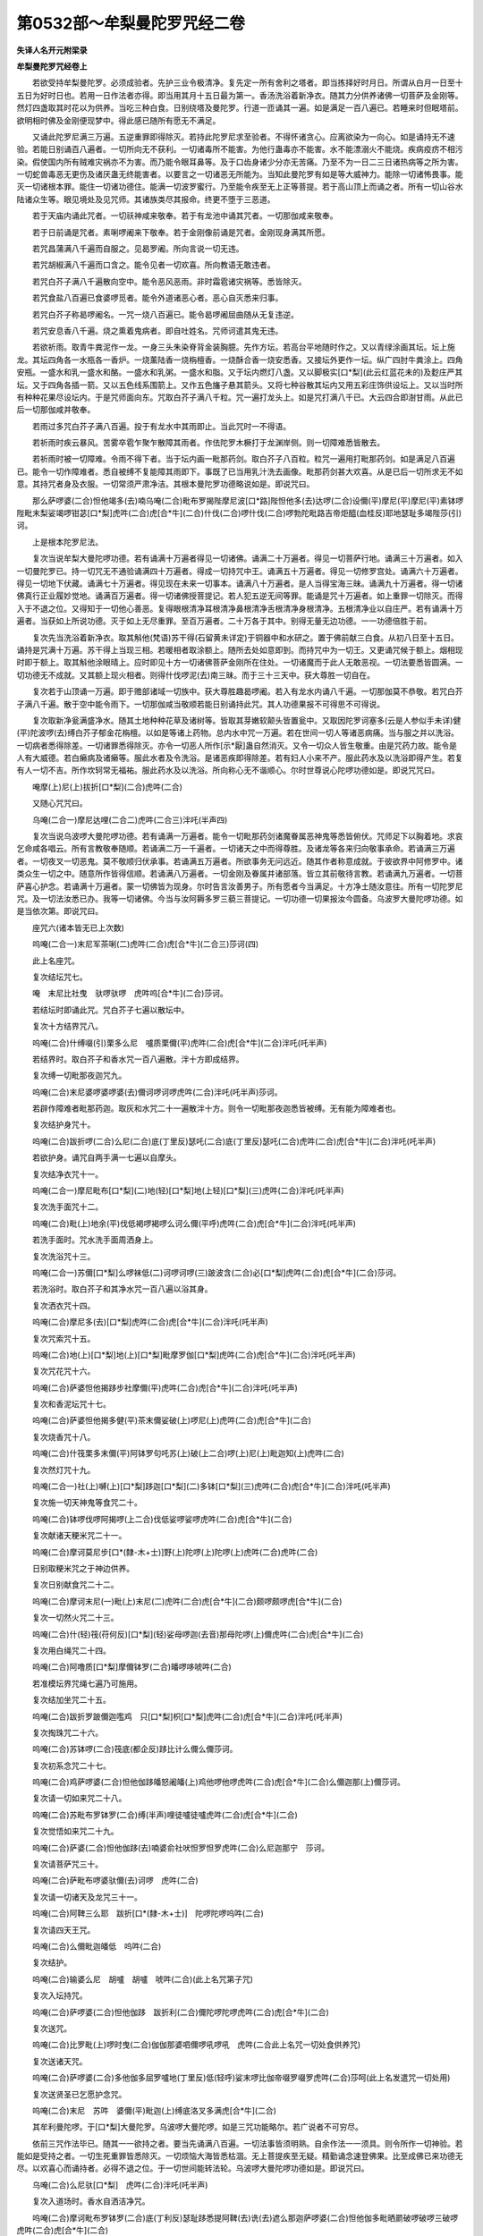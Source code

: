 第0532部～牟梨曼陀罗咒经二卷
================================

**失译人名开元附梁录**

**牟梨曼陀罗咒经卷上**


　　若欲受持牟梨曼陀罗。必须成验者。先护三业令极清净。复先定一所有舍利之塔者。即当拣择好时月日。所谓从白月一日至十五日为好时日也。若用一日作法者亦得。即当用其月十五日最为第一。香汤洗浴着新净衣。随其力分供养诸佛一切菩萨及金刚等。然灯四盏取其时花以为供养。当吃三种白食。日别绕塔及曼陀罗。行道一匝诵其一遍。如是满足一百八遍已。若睡来时但眠塔前。欲明相时佛及金刚便现梦中。得此感已随所有愿无不满足。

　　又诵此陀罗尼满三万遍。五逆重罪即得除灭。若持此陀罗尼求至验者。不得怀诸贪心。应离欲染为一向心。如是诵持无不速验。若能日别诵百八遍者。一切所向无不获利。一切诸毒所不能害。为他行蛊毒亦不能害。水不能漂溺火不能烧。疾病疫疠不相污染。假使国内所有贼难灾祸亦不为害。而乃能令眼耳鼻等。及于口齿身诸少分亦无苦痛。乃至不为一日二三日诸热病等之所为害。一切蛇兽毒恶无更伤及诸厌蛊无终能害者。以要言之一切诸恶无所能为。当知此曼陀罗有如是等大威神力。能除一切诸怖畏事。能灭一切诸根本罪。能住一切诸功德住。能满一切波罗蜜行。乃至能令疾至无上正等菩提。若于高山顶上而诵之者。所有一切山谷水陆诸众生等。眼见境处及见咒师。其诸族类尽其报命。终更不堕于三恶道。

　　若于天庙内诵此咒者。一切祅神咸来敬奉。若于有龙池中诵其咒者。一切那伽咸来敬奉。

　　若于日前诵是咒者。素唎啰阇来下敬奉。若于金刚像前诵是咒者。金刚现身满其所愿。

　　若咒昌蒲满八千遍而自服之。见曷罗阇。所向言说一切无违。

　　若咒胡椒满八千遍而口含之。能令见者一切欢喜。所向教语无敢违者。

　　若咒白芥子满八千遍散向空中。能令恶风恶雨。非时霜雹诸灾祸等。悉皆除灭。

　　若咒食盐八百遍已食婆啰觅者。能令外道诸恶心者。恶心自灭悉来归事。

　　若咒白芥子称曷啰阇名。一咒一烧八百遍已。能令曷啰阇屈曲随从无复违逆。

　　若咒安息香八千遍。烧之熏着鬼病者。即自吐姓名。咒师诃遣其鬼无违。

　　若欲祈雨。取青牛粪泥作一龙。一身三头朱染脊背金装胸臆。先作方坛。若高台平地随时作之。又以青绿涂画其坛。坛上施龙。其坛四角各一水瓶各一香炉。一烧薰陆香一烧栴檀香。一烧酥合香一烧安悉香。又接坛外更作一坛。纵广四肘牛粪涂上。四角安瓶。一盛水和乳一盛水和酪。一盛水和乳粥。一盛水和脂。又于坛内燃灯八盏。又以脚极实[口*梨](此云红蓝花未的)及麨庄严其坛。又于四角各插一箭。又以五色线系围箭上。又作五色旛子悬其箭头。又将七种谷散其坛内又用五彩庄饰供设坛上。又以当时所有种种花果尽设坛内。于是咒师面向东。咒取白芥子满八千粒。咒一遍打龙头上。如是咒打满八千已。大云四合即澍甘雨。从此已后一切那伽咸并敬奉。

　　若雨过多咒白芥子满八百遍。投于有龙水中其雨即止。当此咒时一不得语。

　　若祈雨时疾云暴风。苦雾卒雹乍聚乍散障其雨者。作佉陀罗木橛打于龙渊岸侧。则一切障难悉皆散去。

　　若祈雨时被一切障难。令雨不得下者。当于坛内画一毗那药剑。取白芥子八百粒。粒咒一遍用打毗那药剑。如是满足八百遍已。能令一切作障难者。悉自被缚不复能障其雨即下。事既了已当用乳汁洗去画像。毗那药剑甚大欢喜。从是已后一切所求无不如意。其持咒者身及衣服。一切常须严肃净洁。其根本曼陀罗功德略说如是。即说咒曰。

　　那么萨啰婆(二合)怛他竭多(去)喃乌唵(二合)毗布罗揭陛摩尼波[口*路]陛怛他多(去)达啰(二合)设儞(平)摩尼(平)摩尼(平)素钵啰陛毗末梨娑竭啰钳苾[口*梨]虎吽(二合)虎[合*牛](二合)什伐(二合)啰什伐(二合)啰勃陀毗路吉帝炬醯(血桂反)耶地瑟耻多竭陛莎(引)诃。

　　上是根本陀罗尼法。

　　复次当说牟梨大曼陀啰功德。若有诵满十万遍者得见一切诸佛。诵满二十万遍者。得见一切菩萨行地。诵满三十万遍者。如入一切曼陀罗已。持一切咒无不通验诵满四十万遍者。得成一切持咒中王。诵满五十万遍者。得见一切修罗宫处。诵满六十万遍者。得见一切地下伏藏。诵满七十万遍者。得见现在未来一切事本。诵满八十万遍者。是人当得宝海三昧。诵满九十万遍者。得一切诸佛真行正业履妙觉地。诵满百万遍者。得一切诸佛授菩提记。若人犯五逆无间等罪。能诵是咒十万遍者。如上重罪一切除灭。而得入于不退之位。又得知于一切他心善恶。复得眼根清净耳根清净鼻根清净舌根清净身根清净。五根清净业以自庄严。若有诵满十万遍者。当获如上所说功德。灭于如上无尽重罪。至百万遍者。二十万各于其中。别得无量无边功德。一一功德倍胜于前。

　　复次先当洗浴着新净衣。取其斛他(梵语)苏干得(石留黄未详定)于铜器中和水研之。置于佛前献三白食。从初八日至十五日。诵持是咒满十万遍。苏干得上当现三相。若暖相者取涂额上。随所去处如意即到。而持咒中为一切王。又更诵咒候于额上。烟相现时即于额上。取其斛他涂眼晴上。应时即见十方一切诸佛菩萨金刚所在住处。一切诸魔而于此人无敢恶视。一切法要悉皆圆满。一切功德无不成就。又其额上现火相者。则得什伐啰泥(去)南三昧。而于三十三天中。获大尊胜一切自在。

　　复次若于山顶诵一万遍。即于赡部诸域一切族中。获大尊胜趣曷啰阇。若入有龙水内诵八千遍。一切那伽莫不恭敬。若咒白芥子满八千遍。散于空中能令雨下。一切那伽咸当敬顺若能日别诵持此咒。其人功德果报不可得思不可得说。

　　复次取新净瓮满盛净水。随其土地种种花草及诸树等。皆取其芽嫩软颠头皆置瓮中。又取因陀罗诃塞多(云是人参似手未详)健(平)陀波啰(去)缚白芥子郁金花栴檀。以如是等诸上药物。总内水中咒一万遍。若在世间一切人等诸恶病痛。当与服之并以洗浴。一切病者悉得除差。一切诸罪悉得除灭。亦令一切恶人所作[示*厭]蛊自然消灭。又令一切众人皆生敬重。由是咒药力故。能令是人有大威德。若白癞病及诸癞等。服此水者及令洗浴。是诸恶疾即得除差。若有妇人小来不产。服此药水及以洗浴即得产生。若复有人一切不吉。所作坎轲常无福祐。服此药水及以洗浴。所向称心无不谐顺心。尔时世尊说心陀啰功德如是。即说咒咒曰。

　　唵摩(上)尼(上)拔折[口*梨](二合)虎吽(二合)

　　又随心咒咒曰。

　　乌唵(二合一)摩尼达哩(二合二)虎吽(二合三)泮吒(半声四)

　　复次当说乌波啰大曼陀啰功德。若有诵满一万遍者。能令一切毗那药剑诸魔眷属恶神鬼等悉皆俯伏。咒师足下以胸着地。求哀乞命咸各唱云。所有言教敬奉随顺。若诵满二万一千遍者。一切诸天之中而得尊胜。及诸龙等各来归向敬事承命。若诵满三万遍者。一切夜叉一切恶鬼。莫不敬顺归伏承事。若诵满五万遍者。所欲事务无问远近。随其作者称意成就。于彼欲界中阿修罗中。诸类众生一切之中。随意所作皆得信顺。若诵满八万遍者。一切金刚及眷属并诸部落。皆立其前敬待言教。若诵满九万遍者。一切菩萨喜心护念。若诵满十万遍者。蒙一切佛皆为现身。尔时告言汝善男子。所有愿者今当满足。十方净土随汝意往。所有一切陀罗尼咒。及一切法汝悉已办。我等一切诸佛。今当与汝阿耨多罗三藐三菩提记。一切功德一切果报汝今圆备。乌波罗大曼陀啰功德。如是当依次第。即说咒曰。

　　座咒六(诸本皆无已上次数)

　　呜唵(二合一)末尼军茶唎(二)虎吽(二合)虎[合*牛](二合三)莎诃(四)

　　此上名座咒。

　　复次结坛咒七。

　　唵　末尼比社曳　驮啰驮啰　虎吽呜[合*牛](二合)莎诃。

　　若结坛时即诵此咒。咒白芥子七遍以散坛中。

　　复次十方结界咒八。

　　呜唵(二合)什缚啜(引)栗多么尼　嚧质栗儞(平)虎吽(二合)虎[合*牛](二合)泮吒(吒半声)

　　若结界时。取白芥子和香水咒一百八遍散。泮十方即成结界。

　　复次缚一切毗那夜迦咒九。

　　呜唵(二合)末尼婆啰婆啰婆(去)儞诃啰诃啰虎吽(二合)泮吒(吒半声)莎诃。

　　若辟作障难者毗那药迦。取灰和水咒二十一遍散泮十方。则令一切毗那夜迦悉皆被缚。无有能为障难者也。

　　复次结护身咒十。

　　呜唵(二合)跋折啰(二合)么尼(二合)底(丁里反)瑟吒(二合)底(丁里反)瑟吒(二合)虎吽(二合)虎[合*牛](二合)泮吒(吒半声)

　　若欲护身。诵咒自两手满一七遍以自摩头。

　　复次结净衣咒十一。

　　呜唵(二合一)摩尼毗布[口*梨](二)地(轻)[口*梨]地(上轻)[口*梨](三)虎吽(二合)泮吒(吒半声)

　　复次洗手面咒十二。

　　呜唵(二合)毗(上)地余(平)伐低褐啰褐啰么诃么儞(平呼)虎吽(二合)虎[合*牛](二合)泮吒(吒半声)

　　若洗手面时。咒水洗手面周洒身上。

　　复次洗浴咒十三。

　　呜唵(二合一)苏儞[口*梨]么啰袜低(二)诃啰诃啰(三)跛波含(二合)必[口*梨]虎吽(二合)虎[合*牛](二合)莎诃。

　　若洗浴时。取白芥子和其净水咒一百八遍以浴其身。

　　复次洒衣咒十四。

　　呜唵(二合)摩尼多(去)[口*梨]虎吽(二合)虎[合*牛](二合)泮吒(吒半声)

　　复次咒索咒十五。

　　呜唵(二合)地(上)[口*梨]地(上)[口*梨]毗摩罗伽[口*梨]虎吽(二合)虎[合*牛](二合)泮吒(吒半声)

　　复次咒花咒十六。

　　呜唵(二合)萨婆怛他揭跢步社摩儞(平)虎吽(二合)虎[合*牛](二合)泮吒(吒半声)

　　复次和香泥坛咒十七。

　　呜唵(二合)萨婆怛他揭多健(平)茶末儞娑破(上)啰尼(上)虎吽(二合)虎[合*牛](二合)

　　复次烧香咒十八。

　　呜唵(二合)什筏栗多末儞(平)阿钵罗句吒苏(上)破(上二合)啰(上)尼(上)毗迦知(上)虎吽(二合)

　　复次然灯咒十九。

　　呜唵(二合一)社(上)嚩(上)[口*梨]跢迦[口*梨](二)多钵[口*梨](三)虎吽(二合)虎[合*牛](二合)泮吒(吒半声)

　　复次施一切天神鬼等食咒二十。

　　呜唵(二合)钵啰伐啰阿揭啰(上二合)伐低娑啰娑啰虎吽(二合)虎[合*牛](二合)

　　复次献诸天粳米咒二十一。

　　呜唵(二合)摩诃莫尼步[口*(隸-木+士)]野(上)陀啰(上)陀啰(上)虎吽(二合)虎吽(二合)

　　日别取粳米咒之于神边供养。

　　复次日别献食咒二十二。

　　呜唵(二合)摩诃末尼(一)毗(上)末尼(二)虎吽(二合)虎[合*牛](二合)颇啰颇啰虎[合*牛](二合)

　　复次一切然火咒二十三。

　　呜唵(二合)什(轻)筏(苻何反)[口*梨](轻)娑母啰迦(去音)那母陀啰(上)儞虎吽(二合)虎[合*牛](二合)

　　复次用白绳咒二十四。

　　呜唵(二合)阿噜质[口*梨]摩儞钵罗(二合)皤啰哆唬吽(二合)

　　若准模坛界咒绳七遍乃可施用。

　　复次结加坐咒二十五。

　　呜唵(二合)跋折罗跛儞迦嚂鸡　只[口*梨]枳[口*梨]虎吽(二合)虎[合*牛](二合)泮吒(吒半声)

　　复次掏珠咒二十六。

　　呜唵(二合)苏钵啰(二合)筏底(都企反)跢比计么儞么儞莎诃。

　　复次初系念咒二十七。

　　呜唵(二合)鸡萨啰婆(二合)怛他伽跢皤怒阇皤(上)鸡他啰他啰虎吽(二合)虎[合*牛](二合)么儞迦那(上)儞莎诃。

　　复次请一切如来咒二十八。

　　呜唵(二合)苏毗布罗钵罗(二合)缚(半声)哩徒嚧徒嚧虎吽(二合)虎[合*牛](二合)

　　复次觉悟如来咒二十九。

　　呜唵(二合)萨婆(二合)怛他伽跢(去)喃婆俞社吠怛罗怛罗虎吽(二合)么尼迦那宁　莎诃。

　　复次请菩萨咒三十。

　　呜唵(二合)萨毗布啰婆驮儞(去)诃啰　虎吽(二合)

　　复次请一切诸天及龙咒三十一。

　　呜唵(二合)阿鞞三么耶　跋折[口*(隸-木+士)]　陀啰陀啰呜吽(二合)

　　复次请四天王咒。

　　呜唵(二合)么儞毗迦皤低　呜吽(二合)

　　复次结护。

　　呜唵(二合)输婆么尼　胡嚧　胡嚧　唬吽(二合)(此上名咒第子咒)

　　复次入坛持咒。

　　呜唵(二合)萨啰婆(二合)怛他伽跢　跋折利(二合)儞陀啰陀啰虎吽(二合)虎[合*牛](二合)

　　复次送咒。

　　呜唵(二合)比罗毗(上)啰时曳(二合)伽伽那婆呬儞啰吼啰吼　虎吽(二合此上名咒一切处食供养咒)

　　复次送诸天咒。

　　呜唵(二合)萨啰婆(二合)多他伽多屈罗嚧地(丁里反)低(轻呼)娑末啰比伽帝啜罗啜罗虎吽(二合)莎呵(此上名发遣咒一切处用)

　　复次送贤圣已乞愿护念咒。

　　呜唵(二合)末尼　苏吽　婆儞(平)毗迦(上)缚底洛叉多满虎[合*牛](二合)

　　其牟利曼陀啰。于[口*梨]大曼陀罗。乌波啰大曼陀啰。如是三咒功能略尔。若广说者不可穷尽。

　　依前三咒作法毕已。随其一一欲持之者。要当先诵满八百遍。一切法事皆须明熟。自余作法一一须具。则令所作一切神验。若能如是受持之者。一切生死重罪皆悉除灭。一切烦恼大海皆悉枯涸。无上菩提疾至无疑。精勤诵念速登佛果。比至成佛已来功德无尽。以欢喜心而诵持者。必得不退之位。于一切世间能转法轮。乌波啰大曼陀啰功德如是。即说咒曰。

　　乌唵(二合)么尼驮[口*梨]　虎吽(二合)泮吒(吒半声)

　　复次入道场时。香水自洒洁净咒。

　　呜唵(二合)摩诃毗布罗钵罗(二合)底(丁利反)瑟耻跢悉提阿鞞(去)诜(去)遮么那迦萨啰婆(二合)怛他伽多毗晒罽破啰破啰三破啰虎吽(二合)虎[合*牛](二合)

　　若入道场时。取香水一掬咒已自洒。能令诸秽悉皆清净。既严结已则入道场。

　　复次结莲华座咒。

　　呜唵(二合)牟儞么儞　钵啰(二合)婆伐[口*梨]　矩醯破担　么尼波啰(二合)鞞莎诃(去)

　　尔时拔折啰半那。从座而起向于佛。足合掌恭敬白佛言世尊。唯愿说于母陀啰法愿具解。尔时世尊告金刚言若人诚愿行此法者。常当诵念牟唎曼陀啰于[口*梨]大曼陀啰乌波啰大曼陀罗。如是三咒精勤诵念勿令间断。又当常须供养金刚。供养观世音菩萨文殊尸利菩萨弥勒菩萨尊。又当日别香泥涂地。别烧名香并种种花。供养十方诸佛菩萨。一日三时至心礼拜。对十方佛一切菩萨金刚之前求哀忏悔。至诚殷重愿得咒验。

　　复次谛听礼忏愿已当知。

　　第一印者。先端身结加趺坐。即以手指作母陀罗。右肘当跨。屈其食指押大指端。展余三指次展左手印押右掌引当心上至心向佛一不倾动。想佛容旨慈悲护念。如是谛观令意不散。捧结其印至心诵咒。当令满足二十一遍即说咒曰。

　　呜唵(二合)萨啰婆(二合)怛他揭跢忆唎大摩儞什伐啰(二合)伽儞阿比瑟跢(二合)耶虎吽(二合)

　　结此印者即为得于十方一切诸佛心母陀啰无有异也。于佛无上菩提。获大功德福聚今为汝说。若有人于百千劫恒河沙劫。以七宝聚庄严供养。无尽供养所获福报。比于结印持咒功德。百千万分亦不及一。汝今当知若欲作印。应当洁身净服。以龙脑香檀香麝香涂其两手。然可恭敬。结如上印作是法者。能令恶业一切破灭。若有病人应死临命。得见此印其病即差还更增寿。其印威力功德如是。由是义故名为因钵[口*路]婆如意珠清净(名佛心印未详)

　　复次第二印者。左肘当跨平展仰掌。即屈无名小二指。以大指头柱两指端。仰侧当心小低其头。微开其眼小敛其眉。齿咬下唇自视其身。系心念佛不令散动。诵持此咒二十一遍。即说咒曰。

　　呜唵(二合)萨啰婆(二合)怛他伽跢(呼答反)钵啰(二合)毗啰迦啰么儞虎吽(二合)

　　结此印者。即为得入十方一切诸佛法藏等无有异。亦为入于一切诸佛曼陀罗也。即为摄入一切诸佛眷属。如是人者百千劫来重罪恶业。消灭荡尽无复余累。亦如已作十方诸佛坛印一等。

　　若为十方所有一切作障难者。若魔恶龙比怛野(二合)陀啰等。如彼咒师踏头无异。其诸魔等如被火烧。十方一切诸族种类所作障难。咒师但当以念佛心结此印者。是诸种族悉以胸膺着地求哀归命。当是之时其诸族类。见印闻咒而更蒙益。消其恶心获大福聚。由是义故名为一切诸佛心印。

　　复次第三印者。展右手仰着膝上。屈中指与大指甲相拄。少低身面。次展左手掩左肋。横当心平。以大指押中指无名二指甲。直舒招指及小指。作宽大眼专视不顾。慈悲三昧心莫异念身意不动。即诵咒曰。

　　呜唵(二合)萨啰婆(二合)怛他伽跢阿鞞三勃陀跋折[口*梨]　虎吽(二合)虎[合*牛](二合)

　　若结此印者。十方一切诸佛。同以善心共赞是人。加其福德。一切诸佛常共摄护。犹如慈母鞠所爱子。一切贤圣各命其人。呼云佛子汝今学习持此法故。当与一切诸佛作子。百千那由他俱胝恒河沙数诸佛皆大欢喜。以欢喜心摄受于汝。以是义故当知此印。与一切诸佛等无有异。故号此印名为波罗萨罗摩尼矩醯摩诃母陀啰(名广大摩尼秘密印)

　　复次第四印者。先当合掌各屈中指无名二指。双屈大指入于其内。长展二小指似如相着似如不着。当其心着如小曲身小低其头。扬举两眉大开其眼。如有瞻仰一心想佛。于一切众生起慈视心。念念相续一心一意勿令间断。便举印顶戴。当欲结印即诵咒曰。

　　虎吽(二合)虎[合*牛](二合)泮吒(吒半声)　卍。

　　欲解印时咒曰。

　　呜唵(二合)萨啰婆(二合)怛他伽跢(一)阿地瑟旦么儞(二合)虎吽(二合)虎[合*牛](二合)泮吒(吒半声)

　　如是结护有大威力。由是义故名为么诃么尼博啰破啰底瑟旦矩醯南摩诃母陀啰大摩尼周遍住秘密印。

　　复次第五印者。当作盘龙结跏趺坐。合掌系念自想其身。犹如金刚等无有异。即以金刚手自摩其头。从顶至足。

　　复作是念当愿此身速坐十方。犹如金刚犹如佛身。愿已合掌即当结印。以二大指二招指各头相拄。交二中指屈入掌内。舒二无名指令使直竖。交二小指还屈入掌内。便以其印拄地及左右二膝。又复从顶向下。左右用身摩之。讫已即以印当脐翼其二肘身如向前。屈低而坐即诵咒曰。

　　呜唵(二合)萨啰婆(二合)怛他揭跢钵啰(二合)皤罗(二合)么尼噜止[口*梨]虎吽(二合)虎[合*牛](二合)泮吒(吒半声)

　　若结此印已。于所坐处十方周匝。悉为金刚无有疑妄。此人如得诸佛座处。彼一切魔诸恶人等不信佛者。无能有便得见其人。由此义故名为一切诸佛金刚师子座印。

　　复次第六印者。结加趺坐先当合掌。屈二小指令背相着。屈二大指各捻小指第一节侧。交二无名指屈押二大指背上。屈二中指令背相着各已甲侧。押二无名指。其二招指。如令相离高过顶后。即诵咒曰。

　　呜唵(二合)萨啰婆(二合)怛他揭多毗布罗三婆鞞虎吽(二合)虎[合*牛](二合)

　　若结此印时。六十八千恒河沙数诸佛。即同授与一切诸佛一切伏(地遮反)远记。即授此人悉速验记。是故此印名为达摩羯啰阿地瑟旦摩诃母侄啰阿世伽母达罗南。

　　复次第七印者。先合掌以两手掩心。右居其上。次以右手大指招指甲端相拄。便举左手聚其五指如合莲华。仰右手掌覆左莲手。拄于掌内作慈念观。即诵咒曰。

　　唵　萨啰婆(二合)怛他揭跢　三么耶　么儞跋折[口*梨]　虎吽(二合)虎[合*牛](二合)

　　一切佛同结此印方转法轮。结此印故十方世界六种震动。由是义故名为一切诸佛转法轮印。

　　复次第八印者。先结加趺坐右脚押左。令左脚大指拄地端直正身。平展右掌掩左肋下横与脐准。即屈招指掏大指节。中圆若轮形仰置其手。次以右手还结此轮。仰右掌中作大精神。威风面状自顾其身。即诵咒曰。

　　呜唵(二合)萨啰婆(二合)怛他揭多誓曳伐誓曳阿折跢伐折[口*梨]　虎吽(二合)虎[合*牛](二合)

　　若结此印时。十方一切诸魔及其眷属作障难者。皆悉潜隐无能障难。一切怨家债主咸各摧伏。一切罪业无不除灭。由是力故名为阿波罗至多母达罗(名无能胜符印)

　　复次第九印者。先合掌已以右手四指作拳。以大指捺其右肋。即举置于左手掌中。次以左手向上舒指承之。握其右拳五指背上仰把右印。即诵咒曰。

　　呜唵(二合)萨啰婆(二合)怛他揭跢达摩驮都摩诃么儞　释迦[口*梨]　诃啰　诃啰　虎吽(二合)虎[合*牛]泮。

　　此名一切诸佛转轮圣王母达罗。亦是十方一切诸佛母达罗。

　　复次第十印者。先合掌已。双屈无名指令背侧相着。屈二大指令押捻二无名指背第一节。即交二中指屈于无名指上。小指招指直竖相着。即从右起徐徐高举过右肩上与头齐已。还即徐下而指于地。次屈竖右膝左脚踏地。怒眼嗔视咬其下唇。唱呷吽作声(作喉声)当自想念作金刚形状嗔怒之想。即诵此咒。

　　呜唵(二合)杜噜杜嚧摩儞(上)摩儞(上)摩阿苾突庾(二合)么儞莎诃。

　　若结此印三十三天悉皆震动。一切诸天及诸魔众。悉皆悚栗生大怖惧。

　　复次第十一四天王印者。仰右手于脐上。屈其大指又屈招指。次屈小指。左手三指为拳。及大指向后以虎口背。约右跨上。招指直前大指向后宽大开眼瞻视之状。即诵咒曰。

　　呜唵(二合)阿(上)噜噜迦摩哩地(上)社耶社耶虎吽(二合)

　　复次第十二施啰地缚印者。先合掌已屈二大指。余八指悉合如莲华形。即诵咒曰。

　　呜唵(二合)毗么罗枳哩地(上)三么啰虎吽(二合)

　　复次第十三商企儞(平)印者。竖右手当右膊上。作半合掌状少屈大指。又少屈招指。余三指相搏齐屈如斸斤形。次展左手覆左髀上。匡其肘作可畏面。非恶眼邪视少低其头。即诵咒曰。

　　呜唵(二合)邓瑟吒(二合)啰儞[王*垔]索啰　虎吽(二合)

　　复次第十四杜地印者。覆展右手向地。次竖展左手当于肩上。掌向外着。即想见杜地面如胧长状。即说咒曰(名使者印)

　　呜唵(二合)阿迦儞怛底唎文阇遏地(二合)阿萨儞虎吽(二合)

　　复次第十五坛中请诸天等一切时供养印者。仰相交如连锁。两腕当脐平展端身正立。前乃左膝似状若行。即以足按地。诵咒曰。

　　呜唵(二合)三曼陀阿迦啰么哩怖啰儞吒迦吒迦虎吽(二合)泮吒(吒半声)

　　复次第十六优钵罗补色波印者。以右手五指如合莲形状。举上与左齐耳。次以左手亦作如莲华形。竖当心上即诵咒曰。

　　呜唵(二合)萨啰萨啰毗萨啰虎吽(二合)虎[合*牛]。

　　此莲华印也。坛中所有一切画莲华者。皆以此印印拄花上。有着瓶者亦印瓶上。

**牟梨曼陀罗咒经卷下**


　　尔时金刚白佛言世尊。若欲持是牟梨曼陀罗者。复欲持是于[口*梨]大曼陀啰者。复次持是乌波罗大曼陀啰者。其三印法云何成立。唯愿世尊为我说之。佛言谛听今为汝说。其牟[口*梨]曼陀啰母陀啰者。先以两手合掌当心。即各屈其大指。又屈招指令甲端相拄。其二小指力竖相合。其中指无名指各相交入内。其牟[口*梨]母陀啰者。法当如是诵持作法。如上所说。

　　复次其于心印[口*梨]大曼陀啰母陀罗者。右手大指无名指头两相捻。余指直舒仰当心上。左手大指捻小指端。展其余指仰左膝上。其于[口*梨]大母陀啰法。当如是诵持作法如上所说。

　　复次其乌随心波啰母陀罗者母陀罗者。右手大指捻无名指端。仰横当心展舒三指。其左手仰于左膝上。屈招指一节余悉展之。其呜波啰大母陀啰法。当如是诵持作法如上所说。又汝当知持此印者。一切世间所有事业无不成办。无有大罪不能灭者。其所获福利功德多少。除佛以外无能说者。若复有人随所在处结是三印。当知此地如有佛塔全身舍利。持是法者十方一切诸天护世四王。应当供养恭敬。此人亦如供养如来舍利等塔无有异也。

　　复次为汝说烧供养咒。于一一法欲求一切令效验者。为欲利乐诸众生者。先应咒食烧之供养。护身口意极须清净。即说咒曰。

　　呜唵(二合)莎(长)诃破吒布[口*路]步皤　虎吽(二合)虎[合*牛](二合)泮吒(吒半声)莎诃。

　　若用是咒咒乌麻及白芥子。并牛酥共咒八千遍。烧之供养一切咒法即得效验。又能除灭自身他身一切障难自他所有一切恶梦一切灾祸亦皆除灭。

　　又取牛酥安悉香白芥子等共咒八千遍。一咒一烧如是烧已。一切伽嚛诃诸恶鬼神等。悉皆头破作于两段。治一切病悉得除愈。又烧牛酥共白芥子。即能降伏一切诸魔一切系那伐也。

　　又取白芥子共牛酥咒之烧已。入一切娑那中(贼)无能见者。又取提婆达迦木(松木)涂牛酥。称曷罗阇名而咒烧者。彼曷啰阇即唤对面所求皆顺。

　　又于山顶上。取稍(去)和因柘啰白芥子牛酥等。咒而烧者。即见一切阿素洛宫无有障碍。即得于一切持咒法中为曷啰阇。

　　又以白芥子脂共那伽鸡萨咒而烧者。一切那伽悉皆归伏。

　　又以供佛净斋食咒而烧者。若自为已若为他人。须各称名一一烧之能令五谷一切丰足。

　　又咒盐烧之。即使一切药叉恶鬼神等。头着足下胸臆布地。求哀乞命一切归伏。所有言教顶戴信顺。

　　又取粳米共牛酥咒而烧之。即令库藏满足。一切财物自然丰溢。

　　又面向东方咒胡椒烧之。能令一切诸天咸悉欢喜。所求愿者无不称遂。一切诸天悉皆喜见是人。

　　又若对失唎提缚(平)前。取黑胡麻白芥子咒而烧之。所求诸愿皆悉称意。又取阿加木八千段。各长一尺咒已烧之。一切诸佛及菩萨众。常以慈悲忆念是人。令其罪业一切消灭。令其咒法一切成验。一切病苦悉皆离身。一切世间诸苦烦恼悉皆殄尽。更不受于胎藏之形。诵持此咒威神力故。常得生诸佛净土莲华中生。常同诸佛受于快乐。烧此木故一切恶梦一切变怪。一切怨家皆当散灭。所有[示*厭]魅坏破人者。皆自消灭平复如故。所有一切诸魔厄难皆悉除灭。复次今说画像之法。取新白氎未经割污者。随力小大辟方作之。其画匠者画竟已来。不食五辛酒肉淫欲等事。其盛彩色并须新器。不用皮胶当用香胶。[疊*毛]正中心画其佛。坐于师子座上。种种璎珞以为庄严。头上空中画作幢盖。其像形势如说法状。其佛右边画作十二臂金刚像。作红白肉色。手中各执种种器仗。当作四面。前正一面作慈悲面。左边一面作可畏嗔面。右边一面作狗牙上出嗔面。第四一面作皱眉可畏面发皆上耸。各以华鬘揽括束其发居莲华座。一脚屈上一脚垂下。其佛左边作摩尼伐折啰菩萨。当作四面有十六臂。右手把如意珠如奉佛势。左手把莲华。二手仰展舒五指相。两手合掌。一手把锡杖一手把轮。第三一手把合莲华第四一手把数珠(未详)第五一手把罥索第六一手把阿迦啰低(刀也)第七一手把两头铁锤第八一手把须弥山。第九一手把窣堵波第十一手把贝经夹。当前一面作慈悲面。右边一面作摩诃迦啰天面。左边一面作半师子面半人面状。第四面作皱眉露齿嗔面。其面作不浅不深绿色可畏相貌。一脚屈上一脚垂下居莲华座。其座下近前。作商企尼像。双膝跪坐。其有八臂手中擎华供养于佛。其右边金刚座下。作摩诃提婆尸罗提婆。其摩诃提婆。两手棒钵盛种种宝物奉上于佛。其摩诃提婆后。作莎杜地天。作笑面有其四手种种璎珞庄严其身。手中皆各执于器仗。其商企尼后。作补色波但地。着白色衣手中把华。仰瞻佛面。其佛座下别作七宝莲华。其华茎作吠琉璃状。具足百叶。其花中心作纯金之台。令极分明。其华下作四天王。以金为璎珞种种庄严。身被其甲铠。其华茎下作其池水。四栏楯杂宝填厕种种庄饰。池岸之上作多众白衣仙人。皆悉右跪仰瞻佛面。持香执华或掏数珠。各异严持而为供养。其佛幢盖之上作摩诃提婆及其眷属。又作梵天及其眷属。又作那罗延及其眷属。其诸天等各执种种异华等。翔扬空中施盖供养。布置模轨其法如是。复持咒人者身心口业。及其衣服极须护净唯三白食。从月八日至十五日。应当像前诵持是咒满十万遍。像即摇动。咒师身上便有火出。当此感已即得天眼。复得比皤(上音)陀么里阇哩跢啰三昧。于一切持咒。中作转轮王。十方三世诸佛皆悉得见。持此咒者能令一切诸恶道苦皆悉除灭。远离三毒所求一切功德。应愿成就无有障碍。蒙佛欢喜而为摄受。一切菩萨咨嗟赞叹。十方一切天龙夜叉健达缚阿素洛迦路洛紧那罗摩睺罗伽人非人等。咸当恭敬供养是人。于一切众生中而得自在。于一切事业中而得胜上。若能依法而修行者。当获如上尔所福德。若诵此咒若结其印。乃至若见若闻而能发心。信重欢喜生恭敬者。应当赞仰如是人等。如佛身想等无有异。如是人者世世常游诸佛净土。不入胎阴莲华中生。乃至成于无等等道。常不违离诸佛菩萨。

　　复次常烧薰陆香供养诸佛。及烧塞北哩香(苜蓿香)栴檀香沉水香多伽罗香堵噜色迦香。烧如是香以为供养。

　　复次泥涂坛法。当用麝香龙脑香郁金香白檀香紫檀等末。如是涂饰。

　　复次结界之法。如前以说汝今谛听持咒之法。先须洗浴而供养佛。供养毕已其道场所。悉有护界地天之神。次当供养。

　　复次欲权结界者。当先启白三宝。今为某事于此结界。若干日已来请权借用。所欲作法一切事者。皆于念佛心中作之。次当用塞溥陟莎悉底加印印之。此印阙而请移其地。所谓诸神次以波昙印安其神。于界外别处安置。其诸饮食各取少分奉施此神。应当如是日别供养。

　　复次所有小咒日别用者。先当各诵八百遍已。然后可行用。依如是法决定有验。次当作十方结界已。跪于佛前披心陈说。一切恶念三业不善。根本罪业当悉忏悔。净三业已即发弘誓。愿我某甲今于佛前奉持是咒。若不果愿终不退意。作是誓已自量身力限其遍数。佛前端坐身心不动日日诵持要充其限。初日分时后日分时。当令充数功课勿阙。常以坚固不动之心而诵持之。

　　复次其地初首结界作法毕以。第二即须别处作法。第三始得更于初地作法。若不经于别处间作法者。终不得重用初首之地。连次作法每诵遍数。充限讫已欲起之时。一一皆当启白于佛。白以念言愿我后来速满其愿。如是愿已作礼而退。从初入坛事毕以来。若不作披衣比陀耶(二合)达甲铠心者。即不得诵亦不能终其遍数。乃至礼佛供养乞愿。皆当观行心中作之。须向立法之所右厢。刈取达比草(茅草未详)端坐其上作慈眼视。不缓不急不小不大。温和容貌虔心正念。五逆等念一不攀缘。但一专注系心于佛。以不动意分明观佛。想佛相好光明赫奕矣。照见佛意大慈悲俨然犹如慈父愍护于我捧心渴仰倍自严励唯除手指自外勿动。当心着手转珠记数。若未充限终无间止。欲涕唾者右手捻记要不暂放。比未充数终不辍诵。每诵咒时常作念佛心中诵之。咒句文字分明呼唤。长短无失清浊典正。调和音声使令温润。乃至了声亦不阙谬。

　　复次若有火烧而供养者。皆须白佛自盟其限。既此分剂即莫违阙。若不烧供养即不得诵咒。

　　复次若于起贪欲心。而诵咒乞效验者。当来成于夜叉种子。若于无智心中而诵咒求索验者。当来成于鬼神种子。若于慈愍之心大慈悲心念佛之心。如是心中诵咒乞效验者。当来成于如来种智。所为所作得无障碍。一切成就如上所说。

　　复次或欲睡眠频申欠呿謦[口*欬]洟唾。整身形供具。一切不安窃起缘虑。即勿诵咒。急当至心向佛瞻仰。竭诚专注凝想正观。心意清净乃可诵咒。若大小遗已。咒水一掬二十一遍想月临照。自洒头顶周身及衣。所有秽污一切清净。

　　复次若有事难要须起往。而其遍数限由未足回还之际。日欲没时至心观佛。即诵此咒一百八遍。如是作法即当满数。若事难不了阙此日者。三倍诵咒功课如故。

　　复次若所求愿未验已来。好床褥等不得坐卧。设已受用即当作法。日欲出时向东合掌。端身正立一心念佛诵咒八遍。增上慢障还得消灭。或起欲心想流出污露。应净洗浴心中念诵持咒一百八遍。净洁如故不失清净。

　　复次当知用其木法。云何木者能令诸法速成吉验。云何木者能令诸法败坏无验。云何其火炉法云何其火相法。若不知者一切不成。

　　住婆树木　迦兰蚩树木　佉陀罗木　拘底支木(云槐未详)。若善男子当知。用曷迦树木(云郁勃)毗醯唎勒木(云无)阿弥尸[口*梨]师木(云守宫槐木)罗丁(丁邻反)木(云蜀地有)阿弥罗木镇头迦木(云柿木)笃迦木(云栗木)铄迦米木。及其自余杂类木等。但是有刺树木并得用之。能辟怨家断除贼故。但是有乳树木并得用之。能发渴爱令亲辅故。当知次第。其必立皤木(云似梨此无)播啰师木(云胡桃)但是一切无刺树木。求安隐者用之。能令一切人心生柔软故。其注露多木牟素佉木(云甘草)居[口*陵](二合)迦等木(云李木)迦耽婆木阿输迦木舍唎般那木(蔷薇)波迦沙木。如是等木为求一切验者用之。能令所求一一成吉故。

　　复次当知其诸木等。不得取用被烧燋者。自折堕者经拗折者。疮痕斫者已遭霜者被虫食者。有如是等不善相者并不应用。若无名法应当用之。其诸木类四种相状。如说所用不得错谬。

　　复次当知第一上法第二中法。第三下法第四逐法。四法长短各有次第。用上法者长十二指。用中法者当长其十指。其逐法者当长八指。用下之法四指而截。

　　复次当知其上法者。谓令一切未相亲友故。其中法者谓求持咒满大愿者。求人求财凡一切求令法验故。其下法者谓令一切人等敬重相怜愍故。其逐法者谓去一切怨家等故。

　　复次其上法者当以脂涂。其中法者用乳酪涂。其下法者为怜愍故一种甜涂。其逐法者八脂血及毒药以是而涂。

　　复次当知造其炉法。入地一肘掘出杂秽土。以牛五味净洒讫已。填覆净土欲求大愿为上炉者。辟方一肘四方作之。起四重缘泥之讫已。即以手印念佛诵咒。迎请五神安坐炉中。安炉神已咒烧供养。其自求验作中炉者。其炉辟方应二十指作三重缘。掘洒请神如上无异。欲求怜愍作下炉者。量高九指三角而作。面别各广一十八指。作其三缘余如上说。欲求趁逐为其炉者。辟方九指一重泥缘。

　　复次当知欲烧食等供养者。面向东方心想观佛咒烧供养。若求胜上事伏其怨敌脱诸难者。面向东北咒烧供养若欲愿求恩福而作法者。面向东南咒烧供养。若为趁故而作法者。咒师面向南方烧供养诵咒。若求大愿故而作法者。咒师面向西南咒烧供养。若为愍念故而作法者。咒师面向西方咒烧供养。若为和于斗诤及疗病者。咒师面向西北咒烧供养。若为厌伏故而作法者。咒师面向北方咒烧供养。

　　复次当知供养匙法。柄长一肘其面凹作。如并母指节外许大当知。若为一切好法。用其铜匙银匙金匙三种随用。若为一切恶法。用其杂生白锤铜匙。

　　复次当知烧火善恶有其十种相。第一相者焰如初日。第二相者其色润腻。第三相者如水精色。第四相者如纯牛酥色。第五相者犹如金色。第六相者其火无烟。第七相者明炽掣焰若似语声。第八相者一烧至尽无残余者。第九相者其柴多少总令恰尽。第十相者先令着火烧地使热。又汝当知若应如是十种相者。当知所行之法皆悉成验。又汝当知若火焰不出。或烧柴不然或但出烟如是之时不应作法。当知其人死忧时至。又汝当知若火气冷或无润气。或火星迸出或出烟焰相连。或焰射入灰皆为恶相。当知作法无一成验。又汝当知若火中所出便秽臭气。或出诸恶臭气。或焰白色或无烟焰。黑斜射入地。如是相者当知有人作诸障难。又汝当知若火先起赤焰。次乃金色状。若炉中烧铁烂明。时时变色状似牛酥。时时复作金色之焰润泽等者。或如发辫索缕条别。当知作法所求之愿皆得成验。

　　复次当知其诸相者云何第一。若火好色盛出香气或焰无声或电形焰。或焰上更抽别焰。如赤铁色如索发辫。焰头分散犹如伞盖。如是等相是名第一。尔时当知灵验不虚。如是等相或有现时或不出现。若后现者不似于前。当知不祥。即应停法勿复未定状供。已烧之火任自尽灭。又汝当知云何第二。若见火相两两相似即莫停住。此即成立一切之验。又是诸天见其效相。又汝当知若求佛法者云何得验云何不验。善男子当审观之。若火起焰如映大雪。为雪所映作异色状。或复起焰如秀花树。或复起焰如净金色。或复起焰如赤莲色。或复起焰如石榴华。当知所愿即得如意。是等相好最上灵验。又汝当知云何相者不得于验。若炭及焰。黑如蝇状如杂碎炭末而作黑焰或无润泽。其焰枯燥或出冷铁色焰之相。或复出烟或复出迸。如是等相当知无验。又汝当知于其火中出特牛声蠡贝鸣声。或如雷声称人情意温和之声。当知尔时所求必验。又汝当知若于火中。如山崩后碎石下声。如破铜器璺哑之声。有是相者当知其身即应合死。所求不遂意恶相乱故。

　　复次咒师欲烧供养。先以牛尿和水。或以洒水用之洗浴然始作法。又汝当知若欲咒烧供养求满愿者。须烧真纯牛酥或酪或乳。或复果子或复胡麻。或食或花或叶或木。如上所说木等物。随其所应以三种匙拘以烧之。若欲于前三大咒门随求愿者。各以其咒咒食烧之。若当如是而供养者。一切天龙乾闼婆时方神等咸悉欢喜。令其咒师速得成验。而诸天等常当拥护。不令魔等一切障难。

　　复次为汝说于柴相。一切善恶验柴可知。柴相恶者法即不成。是故当知云何柴者决定成验。云何柴者必不成验。所谓木先在树上枯干无皮。短曲瘦恶经剥皮者。或太长者或太粗者。如是柴等令法不成坏于吉验。当知用枯木者令人减寿。用无皮令人得病。其用短者令法难成即便失效。其用曲者令一切人恶见咒师其用瘦者及被剥者。减人相好令失福德。其太长者能破所愿。其太粗者横遭不祥。于一切法多有障碍。为如是故其恶柴等。枯干无皮短曲瘦恶皮。剥长粗皆不应用。速成验者应去如是恶柴等相。又今为汝。分别树枝所用之法其枝在树直上独生无有横枝。如是等者当为厌伏恶人令发喜心者用之。其树中心直上独枝。为求库藏珍宝快乐法者用之。其树根下傍生独枝。为趁法者用之。又汝当知其厌伏怨敌令嗔解者。长十二指齐头截之。其欲求于分望安乐者。应长八指齐头截之。其为趁者四指截之。其为无名取无皮者。长其四指如驴蹄截之。其欲令前人信顺已者须无皮端木五指截之。其为令相离乖背者。用无皮木六指长截。白芥子油涂之。其为趁者用无皮木七指截。蒲桃酒涂之。其有为求解脱一心出离生死者。长十一指齐头截之。其有为求所望安乐者。须用有皮端直者。其有为求压伏令和喜者。不得用无皮屈曲及驴蹄截者。又汝当知其为求所望安乐作法。用牛酥及甜物涂之。其为无名用者。以脂涂之。其为愿求一切如意事者。直以牛酥涂之。

　　复次当知其木无挝节。为婆罗门故用。其木树心中独生无傍枝如挝者。为啰阇故用。其树中上生有挝节木。为事天神事神鬼人故用。其枝近根分有挝节者。为工匠故用其有乳树独生近根。分有丛生朴栋者。为或王婆罗门故用。其有多刺树青黑色。为工匠故用。又汝当知其四种树中。但有乳者。为求恩福令一切人善眼欢喜故用。

　　复次当知其达吠草拟充坐卧者。须向东南上刈之。其草云何恶相。其黄者乾者杂者遭拆者。陈旧者两枝相交者怀妊者。如是等类皆不堪用。云何为好。其有赤色者有生软嫩滑泽润腻者。如是等草始可用之。须博地齐刈唯除其根。简择使净方可受用。

　　又汝当知为求善眼欢喜求乞恩福者。须得如是好草。其为嗔故用者。须得半生半熟之草。其为无名故用者。草色须似白芥子者。

　　复次今为汝说。若已得验若未得验。欲结坛者及肘法用。先当简地然始作坛。坛开四门。以五色土细捣罗末。以新瓦器。各以檀香麝香。涂已盛之置于坛内。又以瓦器二枚。一盛细檀末一盛郁金花。用前五色规画其坛。其中心坛方二肘作。以白檀涂之郁金散上。其坛之外更向西记。面别各量一十四肘。地用净土和牛粪涂之。其中心坛用七种色。画作莲华七宝杂庄。于其花上画千辐轮辋。轮外周围皆作火焰。其莲华茎如吠琉璃宝状作之。其上作佛。于佛左边画作金刚。右手把杵左手执钺斧。于佛右边画摩尼拔折唎菩萨。种种璎珞庄严。其身一手持如意珠一手把钵塞莫(云数珠)四角之位画四天王。身具牟甲种种璎珞庄挍威仪。或作可畏状。其未作坛时内外等坛。先当掘去一肘恶土。其中心坛稍如高作。复须幢旛伞盖悬竖庄饰。当以五色画坛四缘。坛外四方各作火炉各好柴如法燃火。炉别四角各安幢旛。五色缯彩周坛围绕。南面唯留一门出入。其外坛角东面各安幢旛。又以五香和水盛一金瓶中。各安妙花置于坛角。如无金瓶以小瓦瓶帖金亦得。又以银瓶四枚各满盛乳安于四角。其中坛门外右颊。画作摩诃提婆并毗摩提婆共一处着。种种璎珞以为严饰。左边门中画商企尼第三门中心。画作伐折啰杜地。有八臂手手别各把别别器仗。种种璎珞庄严其身。高举两手过其头上。张青绢状。其中坛四畔。以种种杂色殊美饮食而为供养。又以四瓶满盛香水并插好花。近于四边神处安着。燃三十二盏灯。其中坛莲华上安一金瓶满盛香水。种种果实种种谷麦悉内其中。以种种花亦插其中供养于佛。当于佛前烧酥合香。自余诸位各烧自香。中坛佛前安银香炉。拔折罗波腻烧俱嚧俱嚧杜婆(云安悉)摩尼拔折唎前烧突缩迦香(酥合)四天王前烧薰陆香。并烧萨社塞香突迦香。摩诃提婆前烧白檀香。商企尼前烧安悉香。社底堵(云使者)前别烧施罗枳香。中坛门别各安种种供养。东门画阿唎地(丁利反)并六个姊妹。右边西畔。画摩诃提婆并补色波但地。北边画毗摩提婆作羞怯形貌。其坛四边插箭三十二枚。以五色线系箭围之。此处四角须安五色缯旛。以种种花乱散坛中。种种杂果安之供养。又作七种饼以种种美味庄严饼上。又以三十二枚瓮子满盛香水。种种杂华亦置其中。又以三十二枚军持各盛别浆。又以三十二香炉。又一百八盏灯。又以一百八个花鬘。又着种种香水。所谓种种香薰陆香塞北哩香栴檀沉水香健多伽罗香施[口*洛]起香龙脑香麝脐香郁金紫檀香等。以如是香和水浴于诸天。又于诸天之前。各别烧其自分香。又以乳以酪石蜜颗。各别和浆。其乳浆者八瓶盛之。酪浆密浆果子等浆各八瓶盛。四种之浆各以八瓶盛之。又安八器乳粥。又取粳米菉豆胡麻牛酥。相和煮粥盛八器中。又以八器盛粳米饭。又以八器盛炒粳米麨稀和石榴浆。又取瓦碗三十二枚。四碗盛胡麻油四碗盛好酥。四碗盛果子石蜜(其颗浑盛)四碗盛石蜜浆。四碗盛胡麻米四碗盛诸果。四碗盛七种谷麦四碗盛蜜及种种斋食胡饼乳[飢-几+俞]等食。又以蒲桃浆和面作[麩-夫+并]。又以豆黄末和蒲桃甜浆作饼。又作糁胡麻饼等。又糁胡桃穰胡饼。又作糁胡榛子饼。又作糁颗子石蜜饼。又作糁石蜜饼。又作蒲桃煎饼。又作涂蜜饼。又随其所有皆得着之。其出入门两边各安一军持。满盛香水而咒之曰。

　　唵(一)摩诃毗布罗(二)钵师底(都儞反)瑟致(二合)多(三)悉提(四)比诜(去)者(五)摩那迦(六)萨婆怛他伽多毗杀(所戒反)鸡(七)破啰破啰三破啰呼吽呼[合*牛]。

　　复次当知其诸物等应入坛者香花饮食果子衣服。乃至灰土水火一切等物。皆以此咒咒水洒上。然始将入。若请佛请神及四天王安于座上。一一皆当以其身印本咒请而安之。其中坛造了已。即请菩萨金刚。一一皆以其身印本咒严固安于座上。请已却出更不得履践其上。其心坛了已即造外坛。请座都毕即当咒自坐处结护自身。若将他人入坛者。先令浣衣澡浴各与结净。引至炉边次第坐着。复次当知若有至心依教。具足为法但能至心。一度入此坛者。十方一切诸佛。同授是人清净之记。过去现在一切重罪皆悉消灭。若被[示*厭]蛊应破之者。一切障难咸得除殄。若重病者一入此坛即得除差。所被一切鬼神著者入此坛已亦即除差。若欲供养十方一切诸佛者。若欲供养一切菩萨者。若欲至取佛慧种子深植菩提根本者。若欲不退转坚牢者。应当依教入此法坛。若欲周匝供养摩诃提婆大自在天那罗延天梵天帝释三十二尊天者。但依此坛一施供养。即如各各供养诸天讫已。一切天等皆悉欢喜。若以此坛一供养者。亦如供养摩诃迦罗皤底(都儞反)迦云五兄弟天何唎地七姊妹。及四天王三十二摩怛罗达诸天等。则如具足供养讫已。

　　复次当知建是坛已。欲请佛所求满愿者。或菩萨所而求愿者。或于如上诸天所而求愿者。皆悉成就一切果愿。如上所说无不得者。若有厄难年命不安。求其珍货难以谐偶。一切事意皆悉不吉者。入是坛已一切如意。若国内灾患疫病流注。恶鬼神等毒气满盛。设坛供养灾病便消。若国王畏怖邻敌使者。建是法已一切怨贼而自归伏。以是福力无为害者。或求名宦或求富饶建此坛者一切愿满。若能至诚入此坛者。现于今身即得无病。诸恶鬼神无得便者。常得一切钦慕赞上。所向顺意诸人敬伏。众所推最一切信受。一切时处获上福利。舍此身已生生之处。从一佛土至一佛土。恒于佛前宝花上坐。一切佛行皆得具足。不久即得无等等道。

　　
